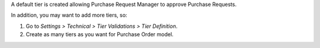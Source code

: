 A default tier is created allowing Purchase Request Manager to approve Purchase
Requests.

In addition, you may want to add more tiers, so:

#. Go to *Settings > Technical > Tier Validations > Tier Definition*.
#. Create as many tiers as you want for Purchase Order model.
